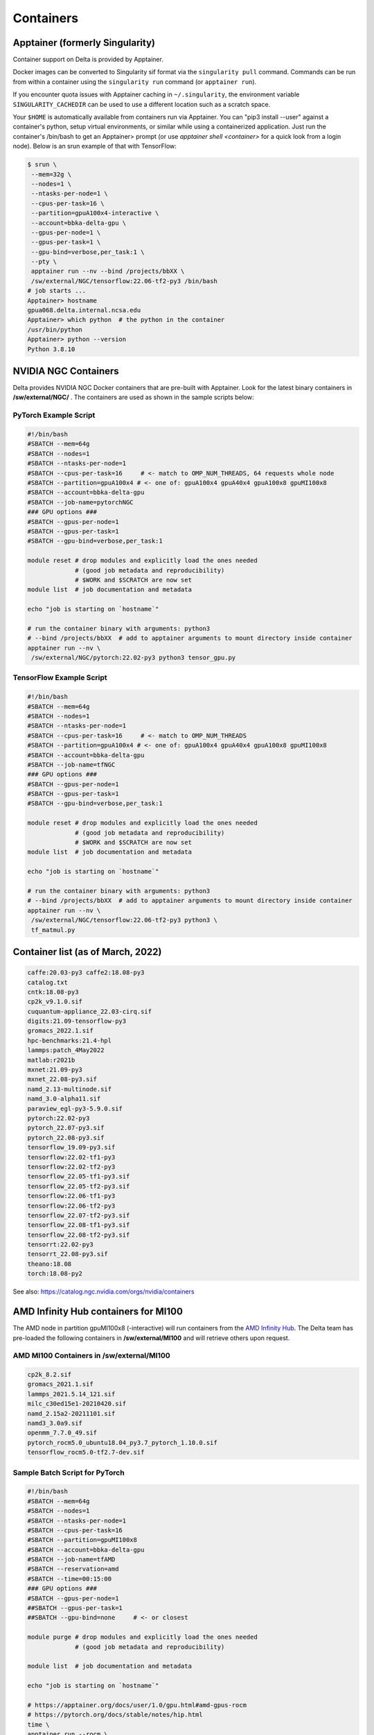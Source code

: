.. _contain:

Containers
==============

Apptainer (formerly Singularity)
--------------------------------

Container support on Delta is provided by Apptainer.

Docker images can be converted to Singularity sif format via the ``singularity pull`` command. 
Commands can be run from within a container using the ``singularity run`` command (or ``apptainer run``).

If you encounter quota issues with Apptainer caching in ``~/.singularity``, the environment variable ``SINGULARITY_CACHEDIR`` can be used to use a different location such as a scratch space.

Your ``$HOME`` is automatically available from containers run via Apptainer. 
You can "pip3 install --user" against a container's python, setup virtual environments, or similar while using a containerized application. 
Just run the container's /bin/bash to get an Apptainer> prompt (or use *apptainer shell <container>* for a quick look from a login node). 
Below is an srun example of that with TensorFlow:

.. code-block::

   $ srun \
    --mem=32g \
    --nodes=1 \
    --ntasks-per-node=1 \
    --cpus-per-task=16 \
    --partition=gpuA100x4-interactive \
    --account=bbka-delta-gpu \
    --gpus-per-node=1 \
    --gpus-per-task=1 \
    --gpu-bind=verbose,per_task:1 \
    --pty \
    apptainer run --nv --bind /projects/bbXX \
    /sw/external/NGC/tensorflow:22.06-tf2-py3 /bin/bash
   # job starts ...
   Apptainer> hostname
   gpua068.delta.internal.ncsa.edu
   Apptainer> which python  # the python in the container
   /usr/bin/python
   Apptainer> python --version
   Python 3.8.10

NVIDIA NGC Containers
---------------------

Delta provides NVIDIA NGC Docker containers that are pre-built with Apptainer. Look for the latest binary containers in **/sw/external/NGC/** . 
The containers are used as shown in the sample scripts below:

PyTorch Example Script
~~~~~~~~~~~~~~~~~~~~~~

.. code-block::

   #!/bin/bash
   #SBATCH --mem=64g
   #SBATCH --nodes=1
   #SBATCH --ntasks-per-node=1
   #SBATCH --cpus-per-task=16     # <- match to OMP_NUM_THREADS, 64 requests whole node
   #SBATCH --partition=gpuA100x4 # <- one of: gpuA100x4 gpuA40x4 gpuA100x8 gpuMI100x8
   #SBATCH --account=bbka-delta-gpu
   #SBATCH --job-name=pytorchNGC
   ### GPU options ###
   #SBATCH --gpus-per-node=1
   #SBATCH --gpus-per-task=1
   #SBATCH --gpu-bind=verbose,per_task:1

   module reset # drop modules and explicitly load the ones needed
                # (good job metadata and reproducibility)
                # $WORK and $SCRATCH are now set
   module list  # job documentation and metadata

   echo "job is starting on `hostname`"

   # run the container binary with arguments: python3 
   # --bind /projects/bbXX  # add to apptainer arguments to mount directory inside container
   apptainer run --nv \
    /sw/external/NGC/pytorch:22.02-py3 python3 tensor_gpu.py

TensorFlow Example Script
~~~~~~~~~~~~~~~~~~~~~~~~~

.. code-block::

   #!/bin/bash
   #SBATCH --mem=64g
   #SBATCH --nodes=1
   #SBATCH --ntasks-per-node=1
   #SBATCH --cpus-per-task=16     # <- match to OMP_NUM_THREADS
   #SBATCH --partition=gpuA100x4 # <- one of: gpuA100x4 gpuA40x4 gpuA100x8 gpuMI100x8
   #SBATCH --account=bbka-delta-gpu
   #SBATCH --job-name=tfNGC
   ### GPU options ###
   #SBATCH --gpus-per-node=1
   #SBATCH --gpus-per-task=1
   #SBATCH --gpu-bind=verbose,per_task:1

   module reset # drop modules and explicitly load the ones needed
                # (good job metadata and reproducibility)
                # $WORK and $SCRATCH are now set
   module list  # job documentation and metadata

   echo "job is starting on `hostname`"

   # run the container binary with arguments: python3 
   # --bind /projects/bbXX  # add to apptainer arguments to mount directory inside container
   apptainer run --nv \
    /sw/external/NGC/tensorflow:22.06-tf2-py3 python3 \
    tf_matmul.py

Container list (as of March, 2022)
----------------------------------

.. code-block::

   caffe:20.03-py3 caffe2:18.08-py3
   catalog.txt
   cntk:18.08-py3
   cp2k_v9.1.0.sif
   cuquantum-appliance_22.03-cirq.sif
   digits:21.09-tensorflow-py3
   gromacs_2022.1.sif
   hpc-benchmarks:21.4-hpl
   lammps:patch_4May2022
   matlab:r2021b
   mxnet:21.09-py3
   mxnet_22.08-py3.sif
   namd_2.13-multinode.sif
   namd_3.0-alpha11.sif
   paraview_egl-py3-5.9.0.sif
   pytorch:22.02-py3
   pytorch_22.07-py3.sif
   pytorch_22.08-py3.sif
   tensorflow_19.09-py3.sif
   tensorflow:22.02-tf1-py3
   tensorflow:22.02-tf2-py3
   tensorflow_22.05-tf1-py3.sif
   tensorflow_22.05-tf2-py3.sif
   tensorflow:22.06-tf1-py3
   tensorflow:22.06-tf2-py3
   tensorflow_22.07-tf2-py3.sif
   tensorflow_22.08-tf1-py3.sif
   tensorflow_22.08-tf2-py3.sif
   tensorrt:22.02-py3
   tensorrt_22.08-py3.sif
   theano:18.08
   torch:18.08-py2

See also: https://catalog.ngc.nvidia.com/orgs/nvidia/containers

AMD Infinity Hub containers for MI100
-------------------------------------

The AMD node in partition gpuMI100x8 (-interactive) will run containers from the `AMD Infinity Hub <https://www.amd.com/en/technologies/infinity-hub>`_.
The Delta team has pre-loaded the following containers in **/sw/external/MI100** and will retrieve others upon request.

AMD MI100 Containers in /sw/external/MI100
~~~~~~~~~~~~~~~~~~~~~~~~~~~~~~~~~~~~~~~~~~~~

.. code-block::

   cp2k_8.2.sif
   gromacs_2021.1.sif
   lammps_2021.5.14_121.sif
   milc_c30ed15e1-20210420.sif
   namd_2.15a2-20211101.sif
   namd3_3.0a9.sif
   openmm_7.7.0_49.sif
   pytorch_rocm5.0_ubuntu18.04_py3.7_pytorch_1.10.0.sif
   tensorflow_rocm5.0-tf2.7-dev.sif

Sample Batch Script for PyTorch 
~~~~~~~~~~~~~~~~~~~~~~~~~~~~~~~~~~

.. code-block::

   #!/bin/bash
   #SBATCH --mem=64g
   #SBATCH --nodes=1
   #SBATCH --ntasks-per-node=1
   #SBATCH --cpus-per-task=16
   #SBATCH --partition=gpuMI100x8
   #SBATCH --account=bbka-delta-gpu
   #SBATCH --job-name=tfAMD
   #SBATCH --reservation=amd
   #SBATCH --time=00:15:00
   ### GPU options ###
   #SBATCH --gpus-per-node=1
   ##SBATCH --gpus-per-task=1
   ##SBATCH --gpu-bind=none     # <- or closest

   module purge # drop modules and explicitly load the ones needed
                # (good job metadata and reproducibility)

   module list  # job documentation and metadata

   echo "job is starting on `hostname`"

   # https://apptainer.org/docs/user/1.0/gpu.html#amd-gpus-rocm
   # https://pytorch.org/docs/stable/notes/hip.html
   time \
   apptainer run --rocm \
    ~arnoldg/delta/AMD/pytorch_rocm5.0_ubuntu18.04_py3.7_pytorch_1.10.0.sif \
    python3 tensor_gpu.py

   exit

Other Containers
----------------

Extreme-scale Scientific Software Stack (E4S)
~~~~~~~~~~~~~~~~~~~~~~~~~~~~~~~~~~~~~~~~~~~~~

The E4S container with GPU (cuda and ROCm) support is provided for users of specific Exascale Computing Project (ECP) packages made available by the E4S project (https://e4s-project.github.io/). The singularity image is available as:

.. code-block::

   /sw/external/E4S/e4s-gpu-x86_64.sif

To use E4S with NVIDIA GPUs:

.. code-block::

   $ srun --account=account_name --partition=gpuA100-interactive \
     --nodes=1 --gpus-per-node=1 --tasks=1 --tasks-per-node=1 \
     --cpus-per-task=16 --mem=28g \
     --pty bash
   $ singularity exec --cleanenv /sw/external/E4S/e4s-gpu-x86_64.sif \
     /bin/bash --rcfile /etc/bash.bashrc

The Spack package inside of the image will interact with a local Spack installation. 
If ~/.spack directory exists, it might need to be renamed.

More information can be found at: https://e4s-project.github.io/download.html
